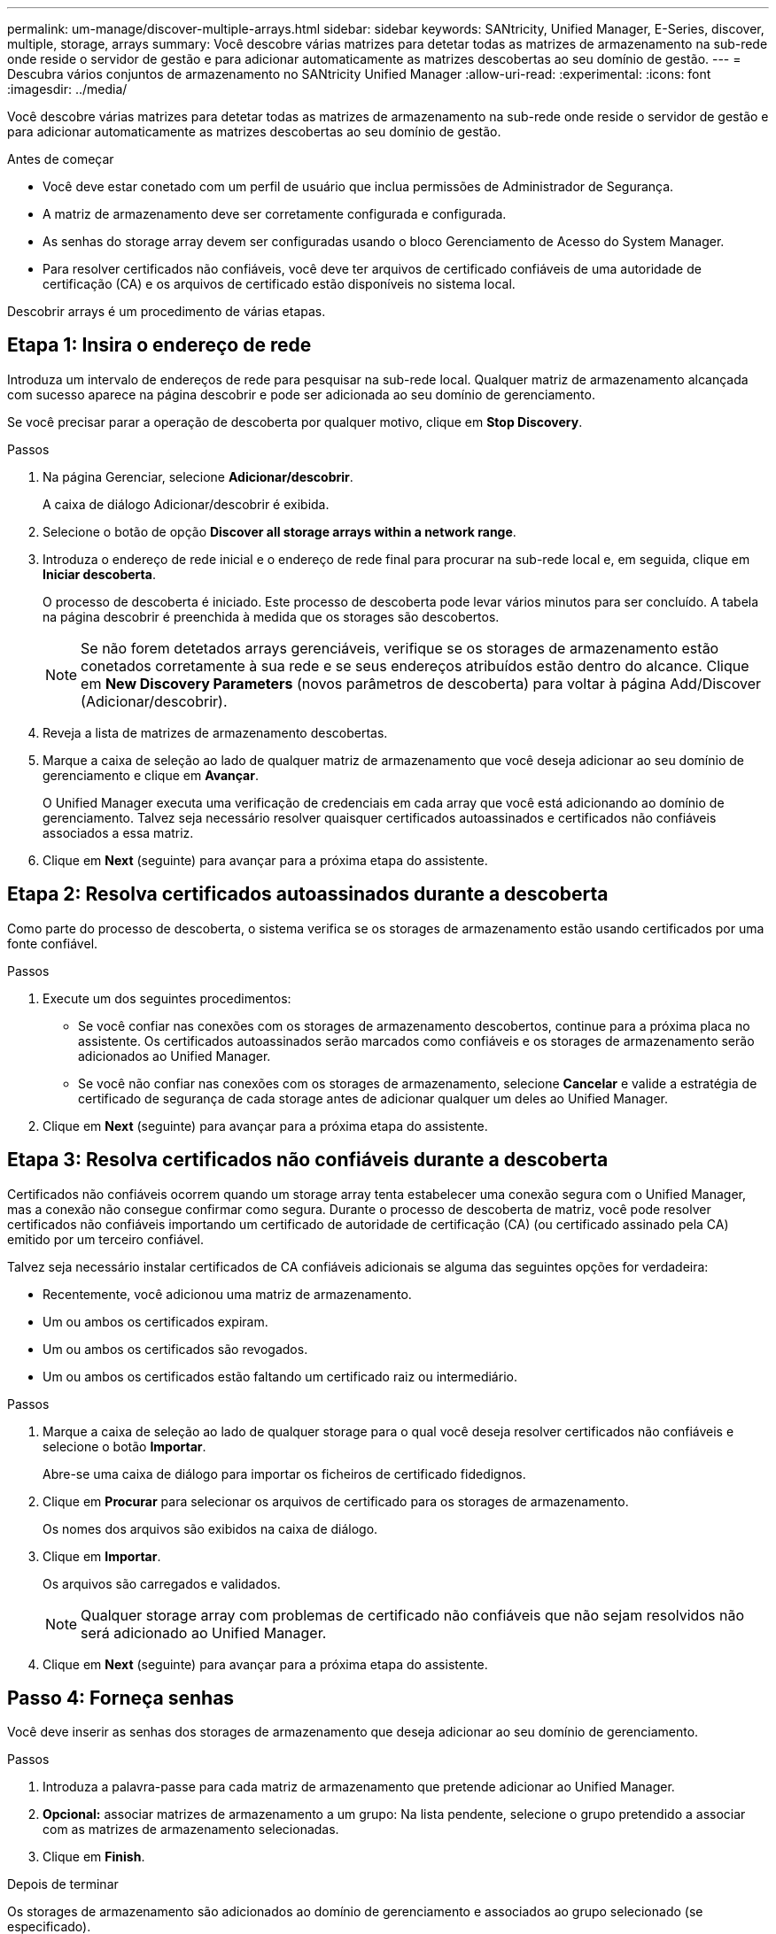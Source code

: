 ---
permalink: um-manage/discover-multiple-arrays.html 
sidebar: sidebar 
keywords: SANtricity, Unified Manager, E-Series, discover, multiple, storage, arrays 
summary: Você descobre várias matrizes para detetar todas as matrizes de armazenamento na sub-rede onde reside o servidor de gestão e para adicionar automaticamente as matrizes descobertas ao seu domínio de gestão. 
---
= Descubra vários conjuntos de armazenamento no SANtricity Unified Manager
:allow-uri-read: 
:experimental: 
:icons: font
:imagesdir: ../media/


[role="lead"]
Você descobre várias matrizes para detetar todas as matrizes de armazenamento na sub-rede onde reside o servidor de gestão e para adicionar automaticamente as matrizes descobertas ao seu domínio de gestão.

.Antes de começar
* Você deve estar conetado com um perfil de usuário que inclua permissões de Administrador de Segurança.
* A matriz de armazenamento deve ser corretamente configurada e configurada.
* As senhas do storage array devem ser configuradas usando o bloco Gerenciamento de Acesso do System Manager.
* Para resolver certificados não confiáveis, você deve ter arquivos de certificado confiáveis de uma autoridade de certificação (CA) e os arquivos de certificado estão disponíveis no sistema local.


Descobrir arrays é um procedimento de várias etapas.



== Etapa 1: Insira o endereço de rede

Introduza um intervalo de endereços de rede para pesquisar na sub-rede local. Qualquer matriz de armazenamento alcançada com sucesso aparece na página descobrir e pode ser adicionada ao seu domínio de gerenciamento.

Se você precisar parar a operação de descoberta por qualquer motivo, clique em *Stop Discovery*.

.Passos
. Na página Gerenciar, selecione *Adicionar/descobrir*.
+
A caixa de diálogo Adicionar/descobrir é exibida.

. Selecione o botão de opção *Discover all storage arrays within a network range*.
. Introduza o endereço de rede inicial e o endereço de rede final para procurar na sub-rede local e, em seguida, clique em *Iniciar descoberta*.
+
O processo de descoberta é iniciado. Este processo de descoberta pode levar vários minutos para ser concluído. A tabela na página descobrir é preenchida à medida que os storages são descobertos.

+
[NOTE]
====
Se não forem detetados arrays gerenciáveis, verifique se os storages de armazenamento estão conetados corretamente à sua rede e se seus endereços atribuídos estão dentro do alcance. Clique em *New Discovery Parameters* (novos parâmetros de descoberta) para voltar à página Add/Discover (Adicionar/descobrir).

====
. Reveja a lista de matrizes de armazenamento descobertas.
. Marque a caixa de seleção ao lado de qualquer matriz de armazenamento que você deseja adicionar ao seu domínio de gerenciamento e clique em *Avançar*.
+
O Unified Manager executa uma verificação de credenciais em cada array que você está adicionando ao domínio de gerenciamento. Talvez seja necessário resolver quaisquer certificados autoassinados e certificados não confiáveis associados a essa matriz.

. Clique em *Next* (seguinte) para avançar para a próxima etapa do assistente.




== Etapa 2: Resolva certificados autoassinados durante a descoberta

Como parte do processo de descoberta, o sistema verifica se os storages de armazenamento estão usando certificados por uma fonte confiável.

.Passos
. Execute um dos seguintes procedimentos:
+
** Se você confiar nas conexões com os storages de armazenamento descobertos, continue para a próxima placa no assistente. Os certificados autoassinados serão marcados como confiáveis e os storages de armazenamento serão adicionados ao Unified Manager.
** Se você não confiar nas conexões com os storages de armazenamento, selecione *Cancelar* e valide a estratégia de certificado de segurança de cada storage antes de adicionar qualquer um deles ao Unified Manager.


. Clique em *Next* (seguinte) para avançar para a próxima etapa do assistente.




== Etapa 3: Resolva certificados não confiáveis durante a descoberta

Certificados não confiáveis ocorrem quando um storage array tenta estabelecer uma conexão segura com o Unified Manager, mas a conexão não consegue confirmar como segura. Durante o processo de descoberta de matriz, você pode resolver certificados não confiáveis importando um certificado de autoridade de certificação (CA) (ou certificado assinado pela CA) emitido por um terceiro confiável.

Talvez seja necessário instalar certificados de CA confiáveis adicionais se alguma das seguintes opções for verdadeira:

* Recentemente, você adicionou uma matriz de armazenamento.
* Um ou ambos os certificados expiram.
* Um ou ambos os certificados são revogados.
* Um ou ambos os certificados estão faltando um certificado raiz ou intermediário.


.Passos
. Marque a caixa de seleção ao lado de qualquer storage para o qual você deseja resolver certificados não confiáveis e selecione o botão **Importar**.
+
Abre-se uma caixa de diálogo para importar os ficheiros de certificado fidedignos.

. Clique em *Procurar* para selecionar os arquivos de certificado para os storages de armazenamento.
+
Os nomes dos arquivos são exibidos na caixa de diálogo.

. Clique em *Importar*.
+
Os arquivos são carregados e validados.

+
[NOTE]
====
Qualquer storage array com problemas de certificado não confiáveis que não sejam resolvidos não será adicionado ao Unified Manager.

====
. Clique em *Next* (seguinte) para avançar para a próxima etapa do assistente.




== Passo 4: Forneça senhas

Você deve inserir as senhas dos storages de armazenamento que deseja adicionar ao seu domínio de gerenciamento.

.Passos
. Introduza a palavra-passe para cada matriz de armazenamento que pretende adicionar ao Unified Manager.
. *Opcional:* associar matrizes de armazenamento a um grupo: Na lista pendente, selecione o grupo pretendido a associar com as matrizes de armazenamento selecionadas.
. Clique em *Finish*.


.Depois de terminar
Os storages de armazenamento são adicionados ao domínio de gerenciamento e associados ao grupo selecionado (se especificado).

[NOTE]
====
Pode levar alguns minutos para que o Unified Manager se conecte aos storage arrays especificados.

====